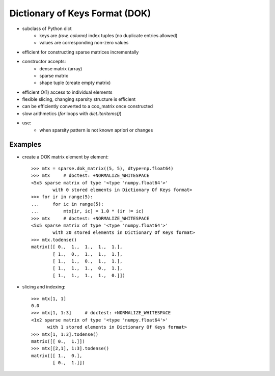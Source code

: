 .. For doctests
   >>> from scipy import sparse
   >>> import numpy as np
   >>> np.random.seed(0)


Dictionary of Keys Format (DOK)
===============================

* subclass of Python dict
    * keys are `(row, column)` index tuples (no duplicate entries allowed)
    * values are corresponding non-zero values
* efficient for constructing sparse matrices incrementally
* constructor accepts:
    * dense matrix (array)
    * sparse matrix
    * shape tuple (create empty matrix)
* efficient O(1) access to individual elements
* flexible slicing, changing sparsity structure is efficient
* can be efficiently converted to a coo_matrix once constructed
* slow arithmetics (`for` loops with `dict.iteritems()`)
* use:
    * when sparsity pattern is not known apriori or changes

Examples
--------

* create a DOK matrix element by element::

    >>> mtx = sparse.dok_matrix((5, 5), dtype=np.float64)
    >>> mtx     # doctest: +NORMALIZE_WHITESPACE
    <5x5 sparse matrix of type '<type 'numpy.float64'>'
            with 0 stored elements in Dictionary Of Keys format>
    >>> for ir in range(5):
    ...     for ic in range(5):
    ...         mtx[ir, ic] = 1.0 * (ir != ic)
    >>> mtx     # doctest: +NORMALIZE_WHITESPACE
    <5x5 sparse matrix of type '<type 'numpy.float64'>'
            with 20 stored elements in Dictionary Of Keys format>
    >>> mtx.todense()
    matrix([[ 0.,  1.,  1.,  1.,  1.],
            [ 1.,  0.,  1.,  1.,  1.],
            [ 1.,  1.,  0.,  1.,  1.],
            [ 1.,  1.,  1.,  0.,  1.],
            [ 1.,  1.,  1.,  1.,  0.]])

* slicing and indexing::

    >>> mtx[1, 1]
    0.0
    >>> mtx[1, 1:3]     # doctest: +NORMALIZE_WHITESPACE
    <1x2 sparse matrix of type '<type 'numpy.float64'>'
          with 1 stored elements in Dictionary Of Keys format>
    >>> mtx[1, 1:3].todense()
    matrix([[ 0.,  1.]])
    >>> mtx[[2,1], 1:3].todense() 
    matrix([[ 1.,  0.],
            [ 0.,  1.]])
